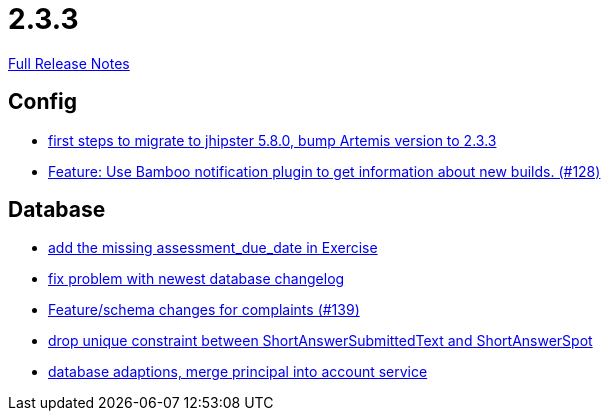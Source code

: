 // SPDX-FileCopyrightText: 2023 Artemis Changelog Contributors
//
// SPDX-License-Identifier: CC-BY-SA-4.0

= 2.3.3

link:https://github.com/ls1intum/Artemis/releases/tag/2.3.3[Full Release Notes]

== Config

* link:https://www.github.com/ls1intum/Artemis/commit/7070f91998a84eec7f603787aaae3d674cdbbfe2/[first steps to migrate to jhipster 5.8.0, bump Artemis version to 2.3.3]
* link:https://www.github.com/ls1intum/Artemis/commit/ce043fa931e40eca2639143814f275ce03e68889/[Feature: Use Bamboo notification plugin to get information about new builds. (#128)]


== Database

* link:https://www.github.com/ls1intum/Artemis/commit/ee387aaaad27ad5f13e22a365f53f0c83455ea38/[add the missing assessment_due_date in Exercise]
* link:https://www.github.com/ls1intum/Artemis/commit/d711263725d8f961b13f0741f984be28628ef126/[fix problem with newest database changelog]
* link:https://www.github.com/ls1intum/Artemis/commit/76920f0a5613eb4b4e2cb5c1fc458b16a376f53e/[Feature/schema changes for complaints (#139)]
* link:https://www.github.com/ls1intum/Artemis/commit/4dc092d94c487a6fc2dabe55e175ace05a15815b/[drop unique constraint between ShortAnswerSubmittedText and ShortAnswerSpot]
* link:https://www.github.com/ls1intum/Artemis/commit/40a4865a6ca62915aedc6b95e0f53725781b7f3a/[database adaptions, merge principal into account service]
